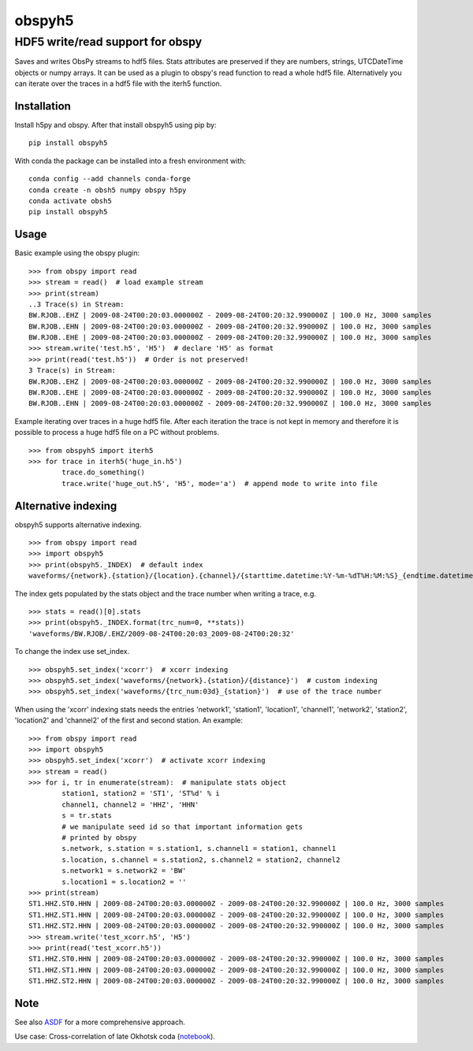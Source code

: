 obspyh5
=======
HDF5 write/read support for obspy
---------------------------------

|buildstatus| |coverage| |version| |pyversions| |zenodo|

.. |buildstatus| image:: https://github.com/trichter/obspyh5/workflows/tests/badge.svg
   :target: https://github.com/trichter/obspyh5/actions

.. |coverage| image:: https://codecov.io/gh/trichter/obspyh5/branch/master/graph/badge.svg
  :target: https://codecov.io/gh/trichter/obspyh5

.. |version| image:: https://img.shields.io/pypi/v/obspyh5.svg
   :target: https://pypi.python.org/pypi/obspyh5

.. |pyversions| image:: https://img.shields.io/pypi/pyversions/obspyh5.svg
   :target: https://python.org

.. |zenodo| image:: https://zenodo.org/badge/DOI/10.5281/zenodo.3953668.svg
   :target: https://doi.org/10.5281/zenodo.3953668


Saves and writes ObsPy streams to hdf5 files.
Stats attributes are preserved if they are numbers, strings,
UTCDateTime objects or numpy arrays.
It can be used as a plugin to obspy's read function to read a whole hdf5 file.
Alternatively you can iterate over the traces in a hdf5 file with the iterh5
function.

Installation
^^^^^^^^^^^^
Install h5py and obspy. After that install obspyh5 using pip by::

    pip install obspyh5

With conda the package can be installed into a fresh environment with::

    conda config --add channels conda-forge
    conda create -n obsh5 numpy obspy h5py
    conda activate obsh5
    pip install obspyh5

Usage
^^^^^
Basic example using the obspy plugin::

    >>> from obspy import read
    >>> stream = read()  # load example stream
    >>> print(stream)
    ..3 Trace(s) in Stream:
    BW.RJOB..EHZ | 2009-08-24T00:20:03.000000Z - 2009-08-24T00:20:32.990000Z | 100.0 Hz, 3000 samples
    BW.RJOB..EHN | 2009-08-24T00:20:03.000000Z - 2009-08-24T00:20:32.990000Z | 100.0 Hz, 3000 samples
    BW.RJOB..EHE | 2009-08-24T00:20:03.000000Z - 2009-08-24T00:20:32.990000Z | 100.0 Hz, 3000 samples
    >>> stream.write('test.h5', 'H5')  # declare 'H5' as format
    >>> print(read('test.h5'))  # Order is not preserved!
    3 Trace(s) in Stream:
    BW.RJOB..EHZ | 2009-08-24T00:20:03.000000Z - 2009-08-24T00:20:32.990000Z | 100.0 Hz, 3000 samples
    BW.RJOB..EHE | 2009-08-24T00:20:03.000000Z - 2009-08-24T00:20:32.990000Z | 100.0 Hz, 3000 samples
    BW.RJOB..EHN | 2009-08-24T00:20:03.000000Z - 2009-08-24T00:20:32.990000Z | 100.0 Hz, 3000 samples

Example iterating over traces in a huge hdf5 file. After each iteration the
trace is not kept in memory and therefore it is possible to process a huge hdf5
file on a PC without problems. ::

    >>> from obspyh5 import iterh5
    >>> for trace in iterh5('huge_in.h5')
            trace.do_something()
            trace.write('huge_out.h5', 'H5', mode='a')  # append mode to write into file

Alternative indexing
^^^^^^^^^^^^^^^^^^^^
obspyh5 supports alternative indexing. ::

    >>> from obspy import read
    >>> import obspyh5
    >>> print(obspyh5._INDEX)  # default index
    waveforms/{network}.{station}/{location}.{channel}/{starttime.datetime:%Y-%m-%dT%H:%M:%S}_{endtime.datetime:%Y-%m-%dT%H:%M:%S}

The index gets populated by the stats object and the trace number when writing a trace, e.g. ::

    >>> stats = read()[0].stats
    >>> print(obspyh5._INDEX.format(trc_num=0, **stats))
    'waveforms/BW.RJOB/.EHZ/2009-08-24T00:20:03_2009-08-24T00:20:32'

To change the index use set_index. ::

    >>> obspyh5.set_index('xcorr')  # xcorr indexing
    >>> obspyh5.set_index('waveforms/{network}.{station}/{distance}')  # custom indexing
    >>> obspyh5.set_index('waveforms/{trc_num:03d}_{station}')  # use of the trace number

When using the 'xcorr' indexing stats needs the entries 'network1', 'station1',
'location1', 'channel1', 'network2', 'station2', 'location2' and 'channel2'
of the first and second station. An example: ::

    >>> from obspy import read
    >>> import obspyh5
    >>> obspyh5.set_index('xcorr')  # activate xcorr indexing
    >>> stream = read()
    >>> for i, tr in enumerate(stream):  # manipulate stats object
            station1, station2 = 'ST1', 'ST%d' % i
            channel1, channel2 = 'HHZ', 'HHN'
            s = tr.stats
            # we manipulate seed id so that important information gets
            # printed by obspy
            s.network, s.station = s.station1, s.channel1 = station1, channel1
            s.location, s.channel = s.station2, s.channel2 = station2, channel2
            s.network1 = s.network2 = 'BW'
            s.location1 = s.location2 = ''
    >>> print(stream)
    ST1.HHZ.ST0.HHN | 2009-08-24T00:20:03.000000Z - 2009-08-24T00:20:32.990000Z | 100.0 Hz, 3000 samples
    ST1.HHZ.ST1.HHN | 2009-08-24T00:20:03.000000Z - 2009-08-24T00:20:32.990000Z | 100.0 Hz, 3000 samples
    ST1.HHZ.ST2.HHN | 2009-08-24T00:20:03.000000Z - 2009-08-24T00:20:32.990000Z | 100.0 Hz, 3000 samples
    >>> stream.write('test_xcorr.h5', 'H5')
    >>> print(read('test_xcorr.h5'))
    ST1.HHZ.ST0.HHN | 2009-08-24T00:20:03.000000Z - 2009-08-24T00:20:32.990000Z | 100.0 Hz, 3000 samples
    ST1.HHZ.ST1.HHN | 2009-08-24T00:20:03.000000Z - 2009-08-24T00:20:32.990000Z | 100.0 Hz, 3000 samples
    ST1.HHZ.ST2.HHN | 2009-08-24T00:20:03.000000Z - 2009-08-24T00:20:32.990000Z | 100.0 Hz, 3000 samples


Note
^^^^
See also ASDF_ for a more comprehensive approach.

Use case: Cross-correlation of late Okhotsk coda (notebook_).

.. _ASDF: https://seismic-data.org/

.. _notebook: http://nbviewer.jupyter.org/github/trichter/notebooks/blob/master/cross_correlation_okhotsk_coda.ipynb